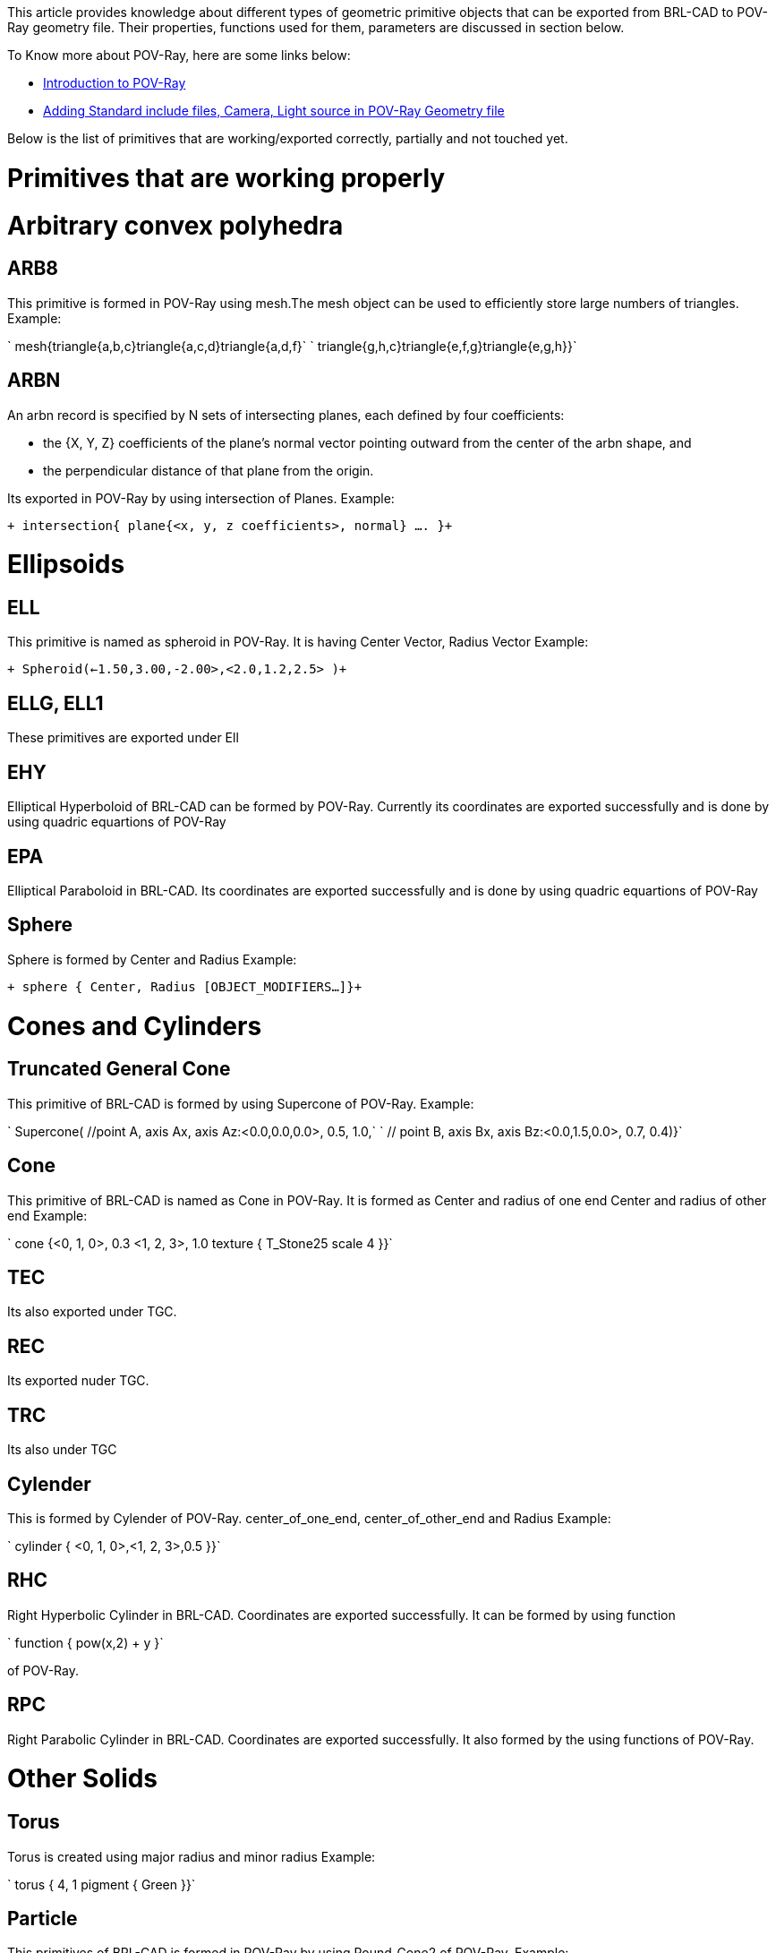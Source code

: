 :doctype: book

This article provides knowledge about different types of geometric
primitive objects that can be exported from BRL-CAD to POV-Ray geometry
file. Their properties, functions used for them, parameters are
discussed in section below.

To Know more about POV-Ray, here are some links below:

* http://www.povray.org/documentation/3.7.0/t2_1.html#t2_1_3[Introduction to
POV-Ray]
* http://www.povray.org/documentation/3.7.0/t2_2.html#t2_2_1_2[Adding Standard include files, Camera, Light source in POV-Ray
Geometry
file]

Below is the list of primitives that are working/exported correctly,
partially and not touched yet.

= Primitives that are working properly

= Arbitrary convex polyhedra

== ARB8

This primitive is formed in POV-Ray using mesh.The mesh object can be
used to efficiently store large numbers of triangles. Example:

`    mesh{triangle{a,b,c}triangle{a,c,d}triangle{a,d,f}`
`    triangle{g,h,c}triangle{e,f,g}triangle{e,g,h}}`

== ARBN

An arbn record is specified by N sets of intersecting planes, each
defined by four coefficients:

* the {X, Y, Z} coefficients of the plane's normal vector pointing
outward from the center of the arbn shape, and
* the perpendicular distance of that plane from the origin.

Its exported in POV-Ray by using intersection of Planes. Example:

`+    intersection{ plane{<x, y, z coefficients>, normal} .... }+`

= Ellipsoids

== ELL

This primitive is named as spheroid in POV-Ray. It is having Center
Vector, Radius Vector Example:

`+     Spheroid(<-1.50,3.00,-2.00>,<2.0,1.2,2.5> )+`

== ELLG, ELL1

These primitives are exported under Ell

== EHY

Elliptical Hyperboloid of BRL-CAD can be formed by POV-Ray. Currently
its coordinates are exported successfully and is done by using quadric
equartions of POV-Ray

== EPA

Elliptical Paraboloid in BRL-CAD. Its coordinates are exported
successfully and is done by using quadric equartions of POV-Ray

== Sphere

Sphere is formed by Center and Radius Example:

`+     sphere { Center, Radius [OBJECT_MODIFIERS...]}+`

= Cones and Cylinders

== Truncated General Cone

This primitive of BRL-CAD is formed by using Supercone of POV-Ray.
Example:

`    Supercone( //point A, axis Ax, axis Az:<0.0,0.0,0.0>, 0.5, 1.0,`
`               // point B, axis Bx, axis Bz:<0.0,1.5,0.0>, 0.7, 0.4)}`

== Cone

This primitive of BRL-CAD is named as Cone in POV-Ray. It is formed as
Center and radius of one end Center and radius of other end Example:

`     cone {<0, 1, 0>, 0.3  <1, 2, 3>, 1.0 texture { T_Stone25 scale 4 }}`

== TEC

Its also exported under TGC.

== REC

Its exported nuder TGC.

== TRC

Its also under TGC

== Cylender

This is formed by Cylender of POV-Ray. center_of_one_end,
center_of_other_end and Radius Example:

`     cylinder { <0, 1, 0>,<1, 2, 3>,0.5 }}`

== RHC

Right Hyperbolic Cylinder in BRL-CAD. Coordinates are exported
successfully. It can be formed by using function

`     function { pow(x,2) + y }`

of POV-Ray.

== RPC

Right Parabolic Cylinder in BRL-CAD. Coordinates are exported
successfully. It also formed by the using functions of POV-Ray.

= Other Solids

== Torus

Torus is created using major radius and minor radius Example:

`    torus { 4, 1 pigment { Green }}`

== Particle

This primitives of BRL-CAD is formed in POV-Ray by using Round_Cone2 of
POV-Ray. Example:

`    Round_Cone2(`
`    //point A, radius A: <0,0,0>,0.70,`
`    // point B, radius B:<0,1,0>, 0.40,)`

== half

Half primitive of BRL-CAD is export into POV-Ray as Plane. Example:

`     plane { `+++<Normal>+++`, Distance }`+++</Normal>+++

== BOT

Bag of triangles in BRL-CAD. Its exported by using triangles in POV-Ray.

= Primitives that are under progress

== ETO

Elliptical torus of BRL-CAD can be formed by using some methods. One of
them is by using function i.e. f_torus Example:

`     f_torus(x,y,z,1*(y+0.4),0.1 )`

== extrude

Currently, data of extrude is exported successfully. Remaining part is
how to export sketch and relate it with extrude.

= Primitives that are not under work yet

== derived from 2d

=== revolve

=== dsp

=== ebm

=== hf

== Other solids

=== pipe

=== ars

=== metaball

=== nurb

=== spline

=== vol

=== poly

=== hrt

== Other

=== Sketch

=== grip

=== binunif

=== submodel
